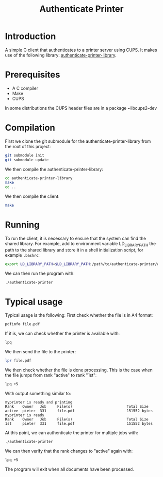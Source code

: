 #+title: Authenticate Printer

* Introduction

A simple C client that authenticates to a printer server using CUPS.
It makes use of the following library: [[https://github.com/pieterhijma/authenticate-printer-library][authenticate-printer-library]].

* Prerequisites

- A C compiler
- Make
- CUPS

In some distributions the CUPS header files are in a package ~libcups2-dev

* Compilation

First we clone the git submodule for the authenticate-printer-library
from the root of this project:

#+begin_src sh
git submodule init
git submodule update
#+end_src

We then compile the authenticate-printer-library:

#+begin_src sh
cd authenticate-printer-library
make
cd ..
#+end_src

We then compile the client:

#+begin_src sh
make
#+end_src

* Running

To run the client, it is necessary to ensure that the system can find
the shared library.  For example, add to environment variable
LD_LIBRARY_PATH the path to the shared library and store it in a shell
initialization script, for example ~.bashrc~:

#+begin_src sh
export LD_LIBRARY_PATH=$LD_LIBRARY_PATH:/path/to/authenticate-printer/authenticate-printer-library
#+end_src

We can then run the program with:

#+begin_src sh
./authenticate-printer
#+end_src
* Typical usage

Typical usage is the following: First check whether the file is in A4
format:

#+begin_src sh
pdfinfo file.pdf
#+end_src

If it is, we can check whether the printer is available with:

#+begin_src sh
lpq
#+end_src

We then send the file to the printer:

#+begin_src sh
lpr file.pdf
#+end_src

We then check whether the file is done processing.  This is the case
when the file jumps from rank "active" to rank "1st":

#+begin_src sh
lpq +5
#+end_src

With output something similar to:

#+begin_example
myprinter is ready and printing
Rank    Owner   Job     File(s)                         Total Size
active  pieter  331     file.pdf                        151552 bytes
myprinter is ready
Rank    Owner   Job     File(s)                         Total Size
1st     pieter  331     file.pdf                        151552 bytes
#+end_example

At this point, we can authenticate the printer for multiple jobs with:

#+begin_src sh
./authenticate-printer
#+end_src

We can then verify that the rank changes to "active" again with:

#+begin_src sh
lpq +5
#+end_src

The program will exit when all documents have been processed.


